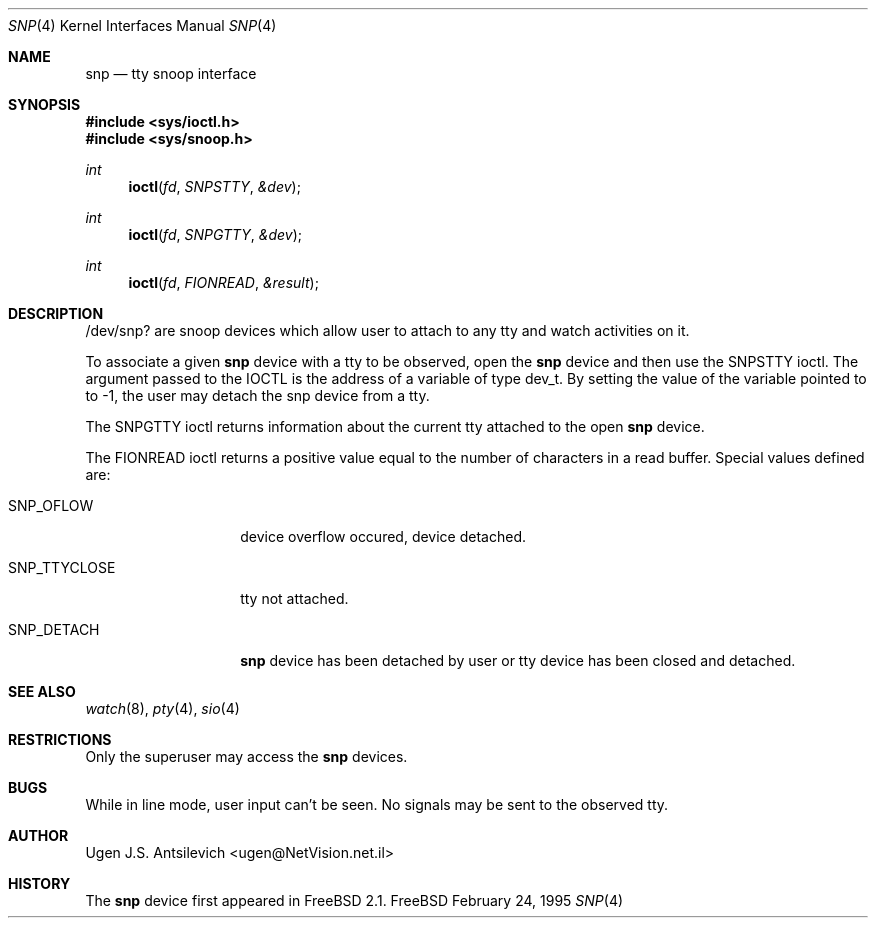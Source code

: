.\"
.\" $FreeBSD$
.\"  $Source: /pub/FreeBSD/FreeBSD-CVS/src/share/man/man4/snp.4,v $
.\"
.Dd February 24, 1995
.Dt SNP 4
.Os FreeBSD
.Sh NAME
.Nm snp
.Nd tty snoop interface
.Sh SYNOPSIS
.Fd #include <sys/ioctl.h>
.Fd #include <sys/snoop.h>
.Ft int
.Fn ioctl fd SNPSTTY &dev
.Ft int
.Fn ioctl fd SNPGTTY &dev
.Ft int
.Fn ioctl fd FIONREAD &result
.Sh DESCRIPTION
/dev/snp? are snoop devices which allow user to attach to any tty
and watch activities on it.

To associate a given
.Nm snp
device with a tty to be observed,  open the
.Nm snp
device and then use the SNPSTTY ioctl.
The argument passed to the IOCTL is the address of a variable of type
dev_t.
By setting the value of the variable pointed to to -1, the user may detach
the snp device from a tty.
.Pp
The SNPGTTY ioctl returns information about the current tty attached to
the open
.Nm snp
device.
.Pp
The FIONREAD ioctl returns a positive value equal to the number of characters
in a read buffer.
Special values defined are:
.Bl -tag -width SNP_TTYCLOSE
.It Dv SNP_OFLOW
device overflow occured, device detached.
.It Dv SNP_TTYCLOSE
tty not attached.
.It Dv SNP_DETACH
.Nm snp
device has been detached by user or tty device has been closed
and detached.
.Sh SEE ALSO
.Xr watch 8 ,
.Xr pty 4 ,
.Xr sio 4
.Sh RESTRICTIONS
Only the superuser may access the
.Nm snp
devices.
.Sh BUGS
While in line mode, user input can't be seen.
No signals may be sent to the observed tty.
.Sh AUTHOR
Ugen J.S. Antsilevich <ugen@NetVision.net.il>
.Sh HISTORY
The
.Nm snp
device first appeared in FreeBSD 2.1.
